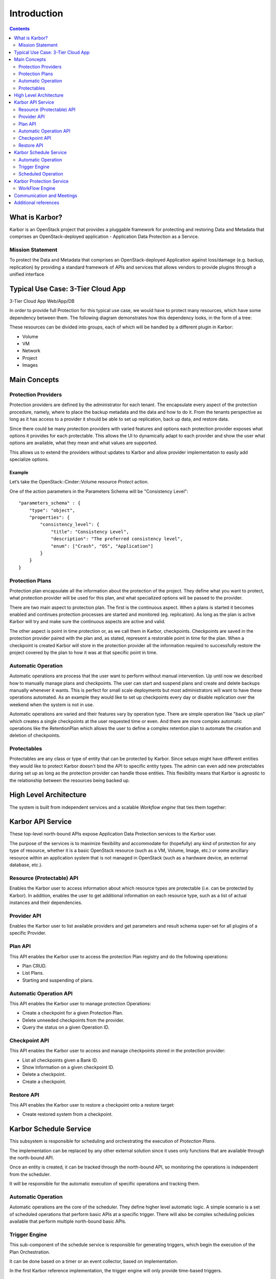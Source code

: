 
============
Introduction
============

.. contents:: :depth: 2

What is Karbor?
===============

Karbor is an OpenStack project that provides a pluggable framework for
protecting and restoring Data and Metadata that comprises an OpenStack-deployed
application - Application Data Protection as a Service.


Mission Statement
-----------------
To protect the Data and Metadata that comprises an OpenStack-deployed
Application against loss/damage (e.g. backup, replication) by providing a
standard framework of APIs and services that allows vendors to provide plugins
through a unified interface


Typical Use Case: 3-Tier Cloud App
==================================

3-Tier Cloud App Web/App/DB

.. image:: https://raw.githubusercontent.com/openstack/karbor/master/doc/images/3-tier-app.png
    :alt: 3-Tier Cloud App
    :width: 600
    :align: center

In order to provide full Protection for this typical use case, we would have to
protect many resources, which have some dependency between them. The following
diagram demonstrates how this dependency looks, in the form of a tree:

.. image:: https://raw.githubusercontent.com/openstack/karbor/master/doc/images/resource_tree_architecture.png
    :alt: Resource Tree
    :width: 600
    :align: center

These resources can be divided into groups, each of which will be handled by a
different plugin in Karbor:

-  Volume
-  VM
-  Network
-  Project
-  Images

Main Concepts
=============

Protection Providers
--------------------

.. image:: https://raw.githubusercontent.com/openstack/karbor/master/doc/images/
    protection_provider.png
    :width: 600

Protection providers are defined by the administrator for each tenant. The
encapsulate every aspect of the protection procedure, namely, where to place
the backup metadata and the data and how to do it. From the tenants perspective
as long as it has access to a provider it should be able to set up replication,
back up data, and restore data.

Since there could be many protection providers with varied features and options
each protection provider exposes what options it provides for each protectable.
This allows the UI to dynamically adapt to each provider and show the user what
options are available, what they mean and what values are supported.

This allows us to extend the providers without updates to Karbor and allow
provider implementation to easily add specialize options.

Example
~~~~~~~

Let’s take the OpenStack::Cinder::Volume resource *Protect* action.

One of the action parameters in the Parameters Schema will be
"Consistency Level"::

    "parameters_schema" : {
        "type": "object",
        "properties": {
            "consistency_level": {
                "title": "Consistency Level",
                "description": "The preferred consistency level",
                "enum": ["Crash", "OS", "Application"]
            }
        }
    }

Protection Plans
----------------

Protection plan encapsulate all the information about the protection of the
project. They define what you want to protect, what protection provider
will be used for this plan, and what specialized options will be passed to the
provider.

There are two main aspect to protection plan. The first is the continuous
aspect. When a plans is started it becomes enabled and continues protection
processes are started and monitored (eg. replication). As long as the plan is
active Karbor will try and make sure the continuous aspects are active and valid.

The other aspect is point in time protection or, as we call them in Karbor,
checkpoints. Checkpoints are saved in the protection provider paired with the
plan and, as stated, represent a restorable point in time for the plan. When a
checkpoint is created Karbor will store in the protection provider all the
information required to successfully restore the project covered by the plan
to how it was at that specific point in time.

Automatic Operation
-------------------
Automatic operations are process that the user want to perform without manual
intervention. Up until now we described how to manually manage plans and
checkpoints. The user can start and suspend plans and create and delete backups
manually whenever it wants. This is perfect for small scale deployments but
most administrators will want to have these operations automated. As an example
they would like to set up checkpoints every day or disable replication over
the weekend when the system is not in use.

Automatic operations are varied and their features vary by operation type.
There are simple operation like "back up plan" which creates a single
checkpoints at the user requested time or even. And there are more complex
automatic operations like the RetentionPlan which allows the user to define a
complex retention plan to automate the creation and deletion of checkpoints.

Protectables
------------
Protectables are any class or type of entity that can be protected by Karbor.
Since setups might have different entities they would like to protect Karbor
doesn't bind the API to specific entity types. The admin can even add new
protectables during set up as long as the protection provider can handle those
entities. This flexibility means that Karbor is agnostic to the relationship
between the resources being backed up.

High Level Architecture
=======================
.. image:: https://raw.githubusercontent.com/openstack/karbor/master/doc/images/
    high_level_architecture.png
    :alt: Solution Overview
    :width: 600
    :align: center

The system is built from independent services and a scalable *Workflow
engine* that ties them together:

Karbor API Service
==================

.. image:: https://raw.githubusercontent.com/openstack/karbor/master/doc/images/
    karbor-api.png
    :width: 600

These top-level north-bound APIs expose Application Data Protection services to
the Karbor user.

The purpose of the services is to maximize flexibility and accommodate for
(hopefully) any kind of protection for any type of resource, whether it is a
basic OpenStack resource (such as a VM, Volume, Image, etc.) or some ancillary
resource within an application system that is not managed in OpenStack (such as
a hardware device, an external database, etc.).


Resource (Protectable) API
--------------------------

Enables the Karbor user to access information about which resource types are
protectable (i.e. can be protected by Karbor).  In addition, enables the user to
get  additional information on each resource type, such as a list of actual
instances and their dependencies.

Provider API
------------

Enables the Karbor user to list available providers and get parameters and
result schema super-set for all plugins of a specific Provider.

Plan API
--------

This API enables the Karbor user to access the protection Plan registry and do
the following operations:

-  Plan CRUD.
-  List Plans.
-  Starting and suspending of plans.

Automatic Operation API
-----------------------

This API enables the Karbor user to manage protection Operations:

-  Create a checkpoint for a given Protection Plan.
-  Delete unneeded checkpoints from the provider.
-  Query the status on a given Operation ID.

Checkpoint API
--------------

This API enables the Karbor user to access and manage checkpoints stored in
the protection provider:

-  List all checkpoints given a Bank ID.
-  Show Information on a given checkpoint ID.
-  Delete a checkpoint.
-  Create a checkpoint.

Restore API
-----------

This API enables the Karbor user to restore a checkpoint onto a restore target:

-  Create restored system from a checkpoint.

Karbor Schedule Service
=======================

This subsystem is responsible for scheduling and orchestrating the execution of
*Protection Plans*.

The implementation can be replaced by any other external solution since it uses
only functions that are available through the north-bound API.

Once an entity is created, it can be tracked through the north-bound API,
so monitoring the operations is independent from the scheduler.

It will be responsible for the automatic execution of specific operations
and tracking them.

Automatic Operation
-------------------

Automatic operations are the core of the scheduler. They define higher level
automatic logic. A simple scenario is a set of scheduled operations that
perform basic APIs at a specific trigger. There will also be complex scheduling
policies available that perform multiple north-bound basic APIs.

Trigger Engine
--------------

This sub-component of the schedule service is responsible for generating
triggers, which begin the execution of the Plan Orchestration.

It can be done based on a timer or an event collector, based on implementation.

In the first Karbor reference implementation, the trigger engine will only
provide time-based triggers.

Scheduled Operation
-------------------

This sub-component of the schedule service is responsible for holding the
mapping between a trigger and operation(s).

Karbor Protection Service
=========================

This subsystem is responsible for handling the following tasks:

-  Operation Execution
-  Protection Provider management

WorkFlow Engine
---------------

This pluggable component is responsible for executing and orchestrating the
flow of the plan across all protection providers.

Communication and Meetings
==========================

- Karbor Launchpad Link: \ https://launchpad.net/karbor
- Karbor Code Review: \ https://review.openstack.org/#/q/karbor+status:open,n,z
- Karbor Code Repository: \ https://github.com/openstack/karbor
- Karbor daily IRC Channel: #openstack-karbor
- Karbor weekly IRC Meeting on **even** Tuesday at 1500 UTC
  and on **odd** Tuesday at 0900 UTC in
  #openstack-meeting at freenode: \
  https://wiki.openstack.org/wiki/Meetings/karbor

Additional references
=====================

- `OpenStack Tokyo Summit 2015 talk <http://www.slideshare.net/gampel/openstack-tokyo-talk-application-data-protection-service>`_
- `OpenStack Austin Summit 2016 talk <https://www.youtube.com/watch?v=_tVYuW_YMB8>`_
- `Karbor overview slide <https://docs.google.com/presentation/d/1JYO1VIlTkGTF6lvKEMcsHkaST3mYFxuarpcNTJ3HBhk/edit?usp=sharing>`_
- `Karbor overview blog  <http://blog.gampel.net/2015/12/karbor-application-data-protection-for.html>`_
